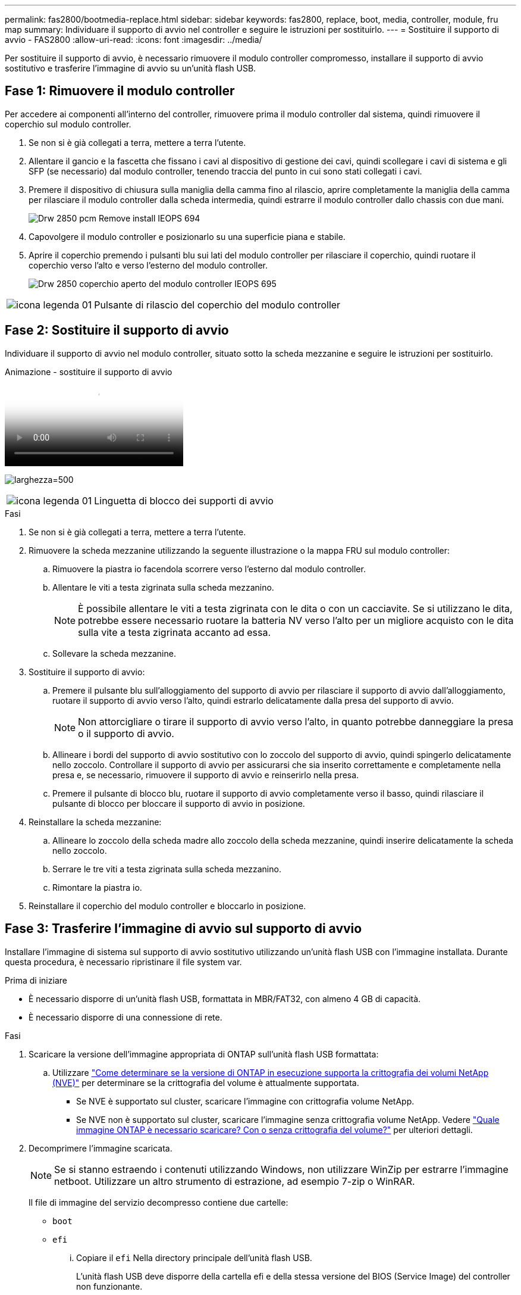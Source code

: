 ---
permalink: fas2800/bootmedia-replace.html 
sidebar: sidebar 
keywords: fas2800, replace, boot, media, controller, module, fru map 
summary: Individuare il supporto di avvio nel controller e seguire le istruzioni per sostituirlo. 
---
= Sostituire il supporto di avvio - FAS2800
:allow-uri-read: 
:icons: font
:imagesdir: ../media/


Per sostituire il supporto di avvio, è necessario rimuovere il modulo controller compromesso, installare il supporto di avvio sostitutivo e trasferire l'immagine di avvio su un'unità flash USB.



== Fase 1: Rimuovere il modulo controller

[role="lead"]
Per accedere ai componenti all'interno del controller, rimuovere prima il modulo controller dal sistema, quindi rimuovere il coperchio sul modulo controller.

. Se non si è già collegati a terra, mettere a terra l'utente.
. Allentare il gancio e la fascetta che fissano i cavi al dispositivo di gestione dei cavi, quindi scollegare i cavi di sistema e gli SFP (se necessario) dal modulo controller, tenendo traccia del punto in cui sono stati collegati i cavi.
. Premere il dispositivo di chiusura sulla maniglia della camma fino al rilascio, aprire completamente la maniglia della camma per rilasciare il modulo controller dalla scheda intermedia, quindi estrarre il modulo controller dallo chassis con due mani.
+
image::../media/drw_2850_pcm_remove_install_IEOPS-694.svg[Drw 2850 pcm Remove install IEOPS 694]

. Capovolgere il modulo controller e posizionarlo su una superficie piana e stabile.
. Aprire il coperchio premendo i pulsanti blu sui lati del modulo controller per rilasciare il coperchio, quindi ruotare il coperchio verso l'alto e verso l'esterno del modulo controller.
+
image::../media/drw_2850_open_controller_module_cover_IEOPS-695.svg[Drw 2850 coperchio aperto del modulo controller IEOPS 695]



[cols="1,3"]
|===


 a| 
image::../media/legend_icon_01.svg[icona legenda 01]
 a| 
Pulsante di rilascio del coperchio del modulo controller

|===


== Fase 2: Sostituire il supporto di avvio

Individuare il supporto di avvio nel modulo controller, situato sotto la scheda mezzanine e seguire le istruzioni per sostituirlo.

.Animazione - sostituire il supporto di avvio
video::10a29a01-a86e-451c-b05a-af4701726f57[panopto]
image:../media/drw_2850_replace_boot_media_IEOPS-696.svg["larghezza=500"]

[cols="1,3"]
|===


 a| 
image::../media/legend_icon_01.svg[icona legenda 01]
 a| 
Linguetta di blocco dei supporti di avvio

|===
.Fasi
. Se non si è già collegati a terra, mettere a terra l'utente.
. Rimuovere la scheda mezzanine utilizzando la seguente illustrazione o la mappa FRU sul modulo controller:
+
.. Rimuovere la piastra io facendola scorrere verso l'esterno dal modulo controller.
.. Allentare le viti a testa zigrinata sulla scheda mezzanino.
+

NOTE: È possibile allentare le viti a testa zigrinata con le dita o con un cacciavite. Se si utilizzano le dita, potrebbe essere necessario ruotare la batteria NV verso l'alto per un migliore acquisto con le dita sulla vite a testa zigrinata accanto ad essa.

.. Sollevare la scheda mezzanine.


. Sostituire il supporto di avvio:
+
.. Premere il pulsante blu sull'alloggiamento del supporto di avvio per rilasciare il supporto di avvio dall'alloggiamento, ruotare il supporto di avvio verso l'alto, quindi estrarlo delicatamente dalla presa del supporto di avvio.
+

NOTE: Non attorcigliare o tirare il supporto di avvio verso l'alto, in quanto potrebbe danneggiare la presa o il supporto di avvio.

.. Allineare i bordi del supporto di avvio sostitutivo con lo zoccolo del supporto di avvio, quindi spingerlo delicatamente nello zoccolo.
Controllare il supporto di avvio per assicurarsi che sia inserito correttamente e completamente nella presa e, se necessario, rimuovere il supporto di avvio e reinserirlo nella presa.
.. Premere il pulsante di blocco blu, ruotare il supporto di avvio completamente verso il basso, quindi rilasciare il pulsante di blocco per bloccare il supporto di avvio in posizione.


. Reinstallare la scheda mezzanine:
+
.. Allineare lo zoccolo della scheda madre allo zoccolo della scheda mezzanine, quindi inserire delicatamente la scheda nello zoccolo.
.. Serrare le tre viti a testa zigrinata sulla scheda mezzanino.
.. Rimontare la piastra io.


. Reinstallare il coperchio del modulo controller e bloccarlo in posizione.




== Fase 3: Trasferire l'immagine di avvio sul supporto di avvio

Installare l'immagine di sistema sul supporto di avvio sostitutivo utilizzando un'unità flash USB con l'immagine installata. Durante questa procedura, è necessario ripristinare il file system var.

.Prima di iniziare
* È necessario disporre di un'unità flash USB, formattata in MBR/FAT32, con almeno 4 GB di capacità.
* È necessario disporre di una connessione di rete.


.Fasi
. Scaricare la versione dell'immagine appropriata di ONTAP sull'unità flash USB formattata:
+
.. Utilizzare https://kb.netapp.com/onprem/ontap/dm/Encryption/How_to_determine_if_the_running_ONTAP_version_supports_NetApp_Volume_Encryption_(NVE)["Come determinare se la versione di ONTAP in esecuzione supporta la crittografia dei volumi NetApp (NVE)"^] per determinare se la crittografia del volume è attualmente supportata.
+
*** Se NVE è supportato sul cluster, scaricare l'immagine con crittografia volume NetApp.
*** Se NVE non è supportato sul cluster, scaricare l'immagine senza crittografia volume NetApp.
Vedere https://kb.netapp.com/onprem/ontap/os/Which_ONTAP_image_should_I_download%3F_With_or_without_Volume_Encryption%3F["Quale immagine ONTAP è necessario scaricare? Con o senza crittografia del volume?"^] per ulteriori dettagli.




. Decomprimere l'immagine scaricata.
+

NOTE: Se si stanno estraendo i contenuti utilizzando Windows, non utilizzare WinZip per estrarre l'immagine netboot. Utilizzare un altro strumento di estrazione, ad esempio 7-zip o WinRAR.

+
Il file di immagine del servizio decompresso contiene due cartelle:

+
** `boot`
** `efi`
+
... Copiare il `efi` Nella directory principale dell'unità flash USB.
+
L'unità flash USB deve disporre della cartella efi e della stessa versione del BIOS (Service Image) del controller non funzionante.

... Rimuovere l'unità flash USB dal computer portatile.




. Installare il modulo controller:
+
.. Allineare l'estremità del modulo controller con l'apertura dello chassis, quindi spingere delicatamente il modulo controller a metà nel sistema.
.. Ricable del modulo controller.
+
Quando si esegue la modifica, ricordarsi di reinstallare i convertitori di supporti (SFP) se sono stati rimossi.



. Inserire l'unità flash USB nello slot USB del modulo controller.
+
Assicurarsi di installare l'unità flash USB nello slot contrassegnato per i dispositivi USB e non nella porta della console USB.

. Inserire completamente il modulo controller nel sistema, assicurandosi che la maniglia della camma si allontani dall'unità flash USB, spingere con decisione la maniglia della camma per terminare l'inserimento del modulo controller, spingere la maniglia della camma in posizione chiusa, quindi serrare la vite a testa zigrinata.
+
Il controller inizia ad avviarsi non appena viene installato completamente nello chassis.

. Interrompere il processo di avvio per interrompere il CARICAMENTO premendo Ctrl-C quando viene visualizzato Avvio DI AUTOBOOT premere Ctrl-C per interrompere....
+
Se non viene visualizzato questo messaggio, premere Ctrl-C, selezionare l'opzione per avviare la modalità di manutenzione, quindi arrestare il controller per avviare IL CARICATORE.

. Per i sistemi con un controller nello chassis, ricollegare l'alimentazione e accendere gli alimentatori.
+
Il sistema inizia ad avviarsi e si arresta al prompt DEL CARICATORE.

. Impostare il tipo di connessione di rete al prompt DEL CARICATORE:
+
** Se si sta configurando DHCP: `ifconfig e0a -auto`
+

NOTE: La porta di destinazione configurata è la porta di destinazione utilizzata per comunicare con il controller compromesso dal controller integro durante il ripristino del file system var con una connessione di rete. È anche possibile utilizzare la porta e0M in questo comando.

** Se si configurano connessioni manuali: `ifconfig e0a -addr=filer_addr -mask=netmask -gw=gateway-dns=dns_addr-domain=dns_domain`
+
*** Filer_addr è l'indirizzo IP del sistema di storage.
*** Netmask è la maschera di rete della rete di gestione connessa al partner ha.
*** gateway è il gateway per la rete.
*** dns_addr è l'indirizzo IP di un name server sulla rete.
*** dns_domain è il nome di dominio DNS (Domain Name System).
+
Se si utilizza questo parametro opzionale, non è necessario un nome di dominio completo nell'URL del server netboot. È necessario solo il nome host del server.





+

NOTE: Potrebbero essere necessari altri parametri per l'interfaccia. È possibile immettere `help ifconfig` al prompt del firmware per ulteriori informazioni.


